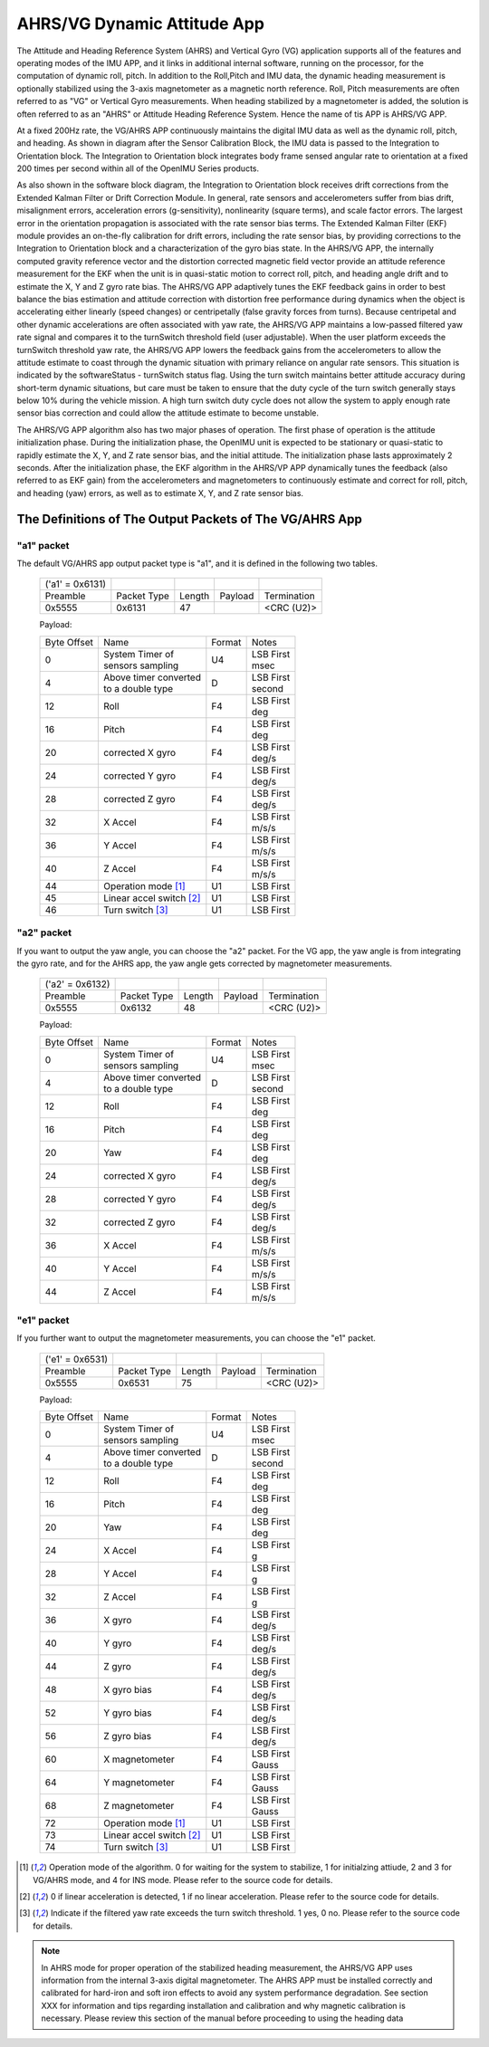 
AHRS/VG Dynamic Attitude App
============================


The Attitude and Heading Reference System (AHRS) and Vertical Gyro (VG) application 
supports all of the features and operating modes of the
IMU APP, and it links in additional internal software, running on the
processor, for the computation of dynamic roll, pitch. 
In addition to the Roll,Pitch and IMU data, the dynamic heading measurement is optionally stabilized 
using the 3-axis magnetometer as a magnetic north reference.  Roll, Pitch
measurements are often referred to as "VG" or Vertical Gyro measurements.
When heading stabilized by a magnetometer is added, the solution is often referred to
as an "AHRS" or Attitude Heading Reference System.  Hence the name of tis APP
is AHRS/VG APP.

At a fixed 200Hz rate, the VG/AHRS APP continuously maintains the digital
IMU data as well as the dynamic roll, pitch, and heading. As shown in diagram
after the Sensor Calibration Block, the IMU data is
passed to the Integration to Orientation block. The Integration to
Orientation block integrates body frame sensed angular rate to
orientation at a fixed 200 times per second within all of the OpenIMU
Series products.

As also shown in the software block diagram, the Integration to
Orientation block receives drift corrections from the Extended Kalman
Filter or Drift Correction Module. In general, rate sensors and
accelerometers suffer from bias drift, misalignment errors, acceleration
errors (g-sensitivity), nonlinearity (square terms), and scale factor
errors. The largest error in the orientation propagation is associated
with the rate sensor bias terms. The Extended Kalman Filter (EKF) module
provides an on-the-fly calibration for drift errors, including the rate
sensor bias, by providing corrections to the Integration to Orientation
block and a characterization of the gyro bias state. In the AHRS/VG APP,
the internally computed gravity reference vector and the distortion
corrected magnetic field vector provide an attitude
reference measurement for the EKF when the unit is in quasi-static
motion to correct roll, pitch, and heading angle drift and to estimate
the X, Y and Z gyro rate bias. The AHRS/VG APP adaptively tunes the EKF
feedback gains in order to best balance the bias estimation and attitude
correction with distortion free performance during dynamics when the
object is accelerating either linearly (speed changes) or centripetally
(false gravity forces from turns). Because centripetal and other dynamic
accelerations are often associated with yaw rate, the AHRS/VG APP
maintains a low-passed filtered yaw rate signal and compares it to the
turnSwitch threshold field (user adjustable). When the user platform
exceeds the turnSwitch threshold yaw rate,
the AHRS/VG APP lowers the feedback gains from the accelerometers to allow
the attitude estimate to coast through the dynamic situation with
primary reliance on angular rate sensors. This situation is indicated by
the softwareStatus - turnSwitch status flag. Using the turn switch
maintains better attitude accuracy during short-term dynamic situations,
but care must be taken to ensure that the duty cycle of the turn switch
generally stays below 10% during the vehicle mission. A high turn switch
duty cycle does not allow the system to apply enough rate sensor bias
correction and could allow the attitude estimate to become unstable.

The AHRS/VG APP algorithm also has two major phases of operation. The first phase of
operation is the attitude initialization phase. During the
initialization phase, the OpenIMU unit is expected to be stationary or
quasi-static to rapidly estimate the X, Y, and Z rate sensor bias, and the initial attitude.
The initialization phase lasts approximately 2 seconds.
After the initialization phase, the EKF algorithm in the AHRS/VP APP dynamically tunes the
feedback (also referred to as EKF gain) from the accelerometers and
magnetometers to continuously estimate and correct for roll, pitch, and
heading (yaw) errors, as well as to estimate X, Y, and Z rate sensor
bias.

The Definitions of The Output Packets of The VG/AHRS App
----------------------------------------------------------------

"a1" packet
^^^^^^^^^^^^

The default VG/AHRS app output packet type is "a1", and it is defined in the following two tables.

    +----------------------+-------------+--------+----------------+-------------+
    |   ('a1' = 0x6131)    |             |        |                |             |
    +----------------------+-------------+--------+----------------+-------------+
    | Preamble             | Packet Type | Length | Payload        | Termination |
    +----------------------+-------------+--------+----------------+-------------+
    | 0x5555               | 0x6131      |  47    |                | <CRC (U2)>  |
    +----------------------+-------------+--------+----------------+-------------+

    Payload:

    +-----------+--------------------------+-----------+-----------+
    | Byte      | Name                     | Format    | Notes     |
    | Offset    |                          |           |           |
    +-----------+--------------------------+-----------+-----------+
    |  0        || System Timer of         | U4        || LSB First|
    |           || sensors sampling        |           || msec     |
    +-----------+--------------------------+-----------+-----------+
    |  4        || Above timer converted   | D         || LSB First|
    |           || to a double type        |           || second   |
    +-----------+--------------------------+-----------+-----------+
    |  12       | Roll                     | F4        || LSB First|
    |           |                          |           || deg      |
    +-----------+--------------------------+-----------+-----------+
    |  16       | Pitch                    | F4        || LSB First|
    |           |                          |           || deg      |
    +-----------+--------------------------+-----------+-----------+
    |  20       | corrected X gyro         | F4        || LSB First|
    |           |                          |           || deg/s    |
    +-----------+--------------------------+-----------+-----------+
    |  24       | corrected Y gyro         | F4        || LSB First|
    |           |                          |           || deg/s    |
    +-----------+--------------------------+-----------+-----------+
    |  28       | corrected Z gyro         | F4        || LSB First|
    |           |                          |           || deg/s    |
    +-----------+--------------------------+-----------+-----------+
    |  32       | X Accel                  | F4        || LSB First|
    |           |                          |           || m/s/s    |
    +-----------+--------------------------+-----------+-----------+
    |  36       | Y Accel                  | F4        || LSB First|
    |           |                          |           || m/s/s    |
    +-----------+--------------------------+-----------+-----------+
    |  40       | Z Accel                  | F4        || LSB First|
    |           |                          |           || m/s/s    |
    +-----------+--------------------------+-----------+-----------+
    |  44       | Operation mode [1]_      | U1        | LSB First |
    |           |                          |           |           |
    +-----------+--------------------------+-----------+-----------+
    |  45       | Linear accel switch [2]_ | U1        | LSB First |
    |           |                          |           |           |
    +-----------+--------------------------+-----------+-----------+
    |  46       | Turn switch [3]_         | U1        | LSB First |
    |           |                          |           |           |
    +-----------+--------------------------+-----------+-----------+

"a2" packet
^^^^^^^^^^^^

If you want to output the yaw angle, you can choose the "a2" packet. For the VG app, the yaw angle is from integrating the gyro rate,
and for the AHRS app, the yaw angle gets corrected by magnetometer measurements.

    +----------------------+-------------+--------+----------------+-------------+
    |   ('a2' = 0x6132)    |             |        |                |             |
    +----------------------+-------------+--------+----------------+-------------+
    | Preamble             | Packet Type | Length | Payload        | Termination |
    +----------------------+-------------+--------+----------------+-------------+
    | 0x5555               | 0x6132      |  48    |                | <CRC (U2)>  |
    +----------------------+-------------+--------+----------------+-------------+

    Payload:

    +-----------+--------------------------+-----------+-----------+
    | Byte      | Name                     | Format    | Notes     |
    | Offset    |                          |           |           |
    +-----------+--------------------------+-----------+-----------+
    |  0        || System Timer of         | U4        || LSB First|
    |           || sensors sampling        |           || msec     |
    +-----------+--------------------------+-----------+-----------+
    |  4        || Above timer converted   | D         || LSB First|
    |           || to a double type        |           || second   |
    +-----------+--------------------------+-----------+-----------+
    |  12       | Roll                     | F4        || LSB First|
    |           |                          |           || deg      |
    +-----------+--------------------------+-----------+-----------+
    |  16       | Pitch                    | F4        || LSB First|
    |           |                          |           || deg      |
    +-----------+--------------------------+-----------+-----------+
    |  20       | Yaw                      | F4        || LSB First|
    |           |                          |           || deg      |
    +-----------+--------------------------+-----------+-----------+
    |  24       | corrected X gyro         | F4        || LSB First|
    |           |                          |           || deg/s    |
    +-----------+--------------------------+-----------+-----------+
    |  28       | corrected Y gyro         | F4        || LSB First|
    |           |                          |           || deg/s    |
    +-----------+--------------------------+-----------+-----------+
    |  32       | corrected Z gyro         | F4        || LSB First|
    |           |                          |           || deg/s    |
    +-----------+--------------------------+-----------+-----------+
    |  36       | X Accel                  | F4        || LSB First|
    |           |                          |           || m/s/s    |
    +-----------+--------------------------+-----------+-----------+
    |  40       | Y Accel                  | F4        || LSB First|
    |           |                          |           || m/s/s    |
    +-----------+--------------------------+-----------+-----------+
    |  44       | Z Accel                  | F4        || LSB First|
    |           |                          |           || m/s/s    |
    +-----------+--------------------------+-----------+-----------+

"e1" packet
^^^^^^^^^^^^

If you further want to output the magnetometer measurements, you can choose the "e1"
packet.

    +----------------------+-------------+--------+----------------+-------------+
    |   ('e1' = 0x6531)    |             |        |                |             |
    +----------------------+-------------+--------+----------------+-------------+
    | Preamble             | Packet Type | Length | Payload        | Termination |
    +----------------------+-------------+--------+----------------+-------------+
    | 0x5555               | 0x6531      |  75    |                | <CRC (U2)>  |
    +----------------------+-------------+--------+----------------+-------------+

    Payload:

    +-----------+--------------------------+-----------+-----------+
    | Byte      | Name                     | Format    | Notes     |
    | Offset    |                          |           |           |
    +-----------+--------------------------+-----------+-----------+
    |  0        || System Timer of         | U4        || LSB First|
    |           || sensors sampling        |           || msec     |
    +-----------+--------------------------+-----------+-----------+
    |  4        || Above timer converted   | D         || LSB First|
    |           || to a double type        |           || second   |
    +-----------+--------------------------+-----------+-----------+
    |  12       | Roll                     | F4        || LSB First|
    |           |                          |           || deg      |
    +-----------+--------------------------+-----------+-----------+
    |  16       | Pitch                    | F4        || LSB First|
    |           |                          |           || deg      |
    +-----------+--------------------------+-----------+-----------+
    |  20       | Yaw                      | F4        || LSB First|
    |           |                          |           || deg      |
    +-----------+--------------------------+-----------+-----------+
    |  24       | X Accel                  | F4        || LSB First|
    |           |                          |           || g        |
    +-----------+--------------------------+-----------+-----------+
    |  28       | Y Accel                  | F4        || LSB First|
    |           |                          |           || g        |
    +-----------+--------------------------+-----------+-----------+
    |  32       | Z Accel                  | F4        || LSB First|
    |           |                          |           || g        |
    +-----------+--------------------------+-----------+-----------+
    |  36       | X gyro                   | F4        || LSB First|
    |           |                          |           || deg/s    |
    +-----------+--------------------------+-----------+-----------+
    |  40       | Y gyro                   | F4        || LSB First|
    |           |                          |           || deg/s    |
    +-----------+--------------------------+-----------+-----------+
    |  44       | Z gyro                   | F4        || LSB First|
    |           |                          |           || deg/s    |
    +-----------+--------------------------+-----------+-----------+
    |  48       | X gyro bias              | F4        || LSB First|
    |           |                          |           || deg/s    |
    +-----------+--------------------------+-----------+-----------+
    |  52       | Y gyro bias              | F4        || LSB First|
    |           |                          |           || deg/s    |
    +-----------+--------------------------+-----------+-----------+
    |  56       | Z gyro bias              | F4        || LSB First|
    |           |                          |           || deg/s    |
    +-----------+--------------------------+-----------+-----------+
    |  60       | X magnetometer           | F4        || LSB First|
    |           |                          |           || Gauss    |
    +-----------+--------------------------+-----------+-----------+
    |  64       | Y magnetometer           | F4        || LSB First|
    |           |                          |           || Gauss    |
    +-----------+--------------------------+-----------+-----------+
    |  68       | Z magnetometer           | F4        || LSB First|
    |           |                          |           || Gauss    |
    +-----------+--------------------------+-----------+-----------+
    |  72       | Operation mode [1]_      | U1        | LSB First |
    |           |                          |           |           |
    +-----------+--------------------------+-----------+-----------+
    |  73       | Linear accel switch [2]_ | U1        | LSB First |
    |           |                          |           |           |
    +-----------+--------------------------+-----------+-----------+
    |  74       | Turn switch [3]_         | U1        | LSB First |
    |           |                          |           |           |
    +-----------+--------------------------+-----------+-----------+
    
.. [1] Operation mode of the algorithm. 0 for waiting for the system to stabilize, 1 for initialzing attiude,
        2 and 3 for VG/AHRS mode, and 4 for INS mode. Please refer to the source code for details.
.. [2] 0 if linear acceleration is detected, 1 if no linear acceleration. Please refer to the source code for details.
.. [3] Indicate if the filtered yaw rate exceeds the turn switch threshold. 1 yes, 0 no. Please refer to the source code for details.


.. note:: 

    In AHRS mode for proper operation of the stabilized heading measurement, the AHRS/VG
    APP uses information from the internal 3-axis digital magnetometer. The AHRS APP must be installed
    correctly and calibrated for hard-iron and soft iron effects to avoid
    any system performance degradation. See section XXX for
    information and tips regarding installation and calibration and why
    magnetic calibration is necessary. Please review this section of the
    manual before proceeding to using the heading data



.. contents:: Contents
    :local:

